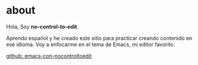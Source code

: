 * about

Hola, Soy *no-control-to-edit*.


Aprendo español y he creado este sitio para practicar creando
contenido en ese idioma. Voy a enfocarme en el tema de Emacs, mi
editor favorito.


[[https://github.com/nocontroltoedit/emacs-con-nocontroltoedit/tree/main][github: emacs-con-nocontroltoedit]]
